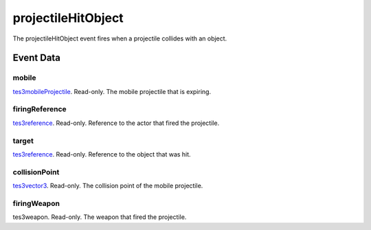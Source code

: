 projectileHitObject
====================================================================================================

The projectileHitObject event fires when a projectile collides with an object.

Event Data
----------------------------------------------------------------------------------------------------

mobile
~~~~~~~~~~~~~~~~~~~~~~~~~~~~~~~~~~~~~~~~~~~~~~~~~~~~~~~~~~~~~~~~~~~~~~~~~~~~~~~~~~~~~~~~~~~~~~~~~~~~

`tes3mobileProjectile`_. Read-only. The mobile projectile that is expiring.

firingReference
~~~~~~~~~~~~~~~~~~~~~~~~~~~~~~~~~~~~~~~~~~~~~~~~~~~~~~~~~~~~~~~~~~~~~~~~~~~~~~~~~~~~~~~~~~~~~~~~~~~~

`tes3reference`_. Read-only. Reference to the actor that fired the projectile.

target
~~~~~~~~~~~~~~~~~~~~~~~~~~~~~~~~~~~~~~~~~~~~~~~~~~~~~~~~~~~~~~~~~~~~~~~~~~~~~~~~~~~~~~~~~~~~~~~~~~~~

`tes3reference`_. Read-only. Reference to the object that was hit.

collisionPoint
~~~~~~~~~~~~~~~~~~~~~~~~~~~~~~~~~~~~~~~~~~~~~~~~~~~~~~~~~~~~~~~~~~~~~~~~~~~~~~~~~~~~~~~~~~~~~~~~~~~~

`tes3vector3`_. Read-only. The collision point of the mobile projectile.

firingWeapon
~~~~~~~~~~~~~~~~~~~~~~~~~~~~~~~~~~~~~~~~~~~~~~~~~~~~~~~~~~~~~~~~~~~~~~~~~~~~~~~~~~~~~~~~~~~~~~~~~~~~

tes3weapon. Read-only. The weapon that fired the projectile.

.. _`tes3mobileProjectile`: ../../lua/type/tes3mobileProjectile.html
.. _`tes3reference`: ../../lua/type/tes3reference.html
.. _`tes3vector3`: ../../lua/type/tes3vector3.html
